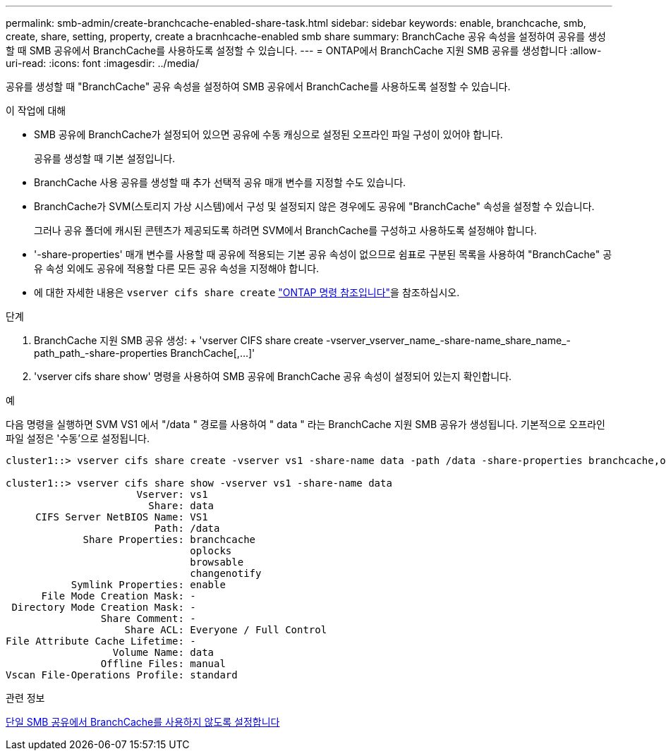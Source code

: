 ---
permalink: smb-admin/create-branchcache-enabled-share-task.html 
sidebar: sidebar 
keywords: enable, branchcache, smb, create, share, setting, property, create a bracnhcache-enabled smb share 
summary: BranchCache 공유 속성을 설정하여 공유를 생성할 때 SMB 공유에서 BranchCache를 사용하도록 설정할 수 있습니다. 
---
= ONTAP에서 BranchCache 지원 SMB 공유를 생성합니다
:allow-uri-read: 
:icons: font
:imagesdir: ../media/


[role="lead"]
공유를 생성할 때 "BranchCache" 공유 속성을 설정하여 SMB 공유에서 BranchCache를 사용하도록 설정할 수 있습니다.

.이 작업에 대해
* SMB 공유에 BranchCache가 설정되어 있으면 공유에 수동 캐싱으로 설정된 오프라인 파일 구성이 있어야 합니다.
+
공유를 생성할 때 기본 설정입니다.

* BranchCache 사용 공유를 생성할 때 추가 선택적 공유 매개 변수를 지정할 수도 있습니다.
* BranchCache가 SVM(스토리지 가상 시스템)에서 구성 및 설정되지 않은 경우에도 공유에 "BranchCache" 속성을 설정할 수 있습니다.
+
그러나 공유 폴더에 캐시된 콘텐츠가 제공되도록 하려면 SVM에서 BranchCache를 구성하고 사용하도록 설정해야 합니다.

* '-share-properties' 매개 변수를 사용할 때 공유에 적용되는 기본 공유 속성이 없으므로 쉼표로 구분된 목록을 사용하여 "BranchCache" 공유 속성 외에도 공유에 적용할 다른 모든 공유 속성을 지정해야 합니다.
* 에 대한 자세한 내용은 `vserver cifs share create` link:https://docs.netapp.com/us-en/ontap-cli/vserver-cifs-share-create.html["ONTAP 명령 참조입니다"^]을 참조하십시오.


.단계
. BranchCache 지원 SMB 공유 생성: + 'vserver CIFS share create -vserver_vserver_name_-share-name_share_name_-path_path_-share-properties BranchCache[,...]'
. 'vserver cifs share show' 명령을 사용하여 SMB 공유에 BranchCache 공유 속성이 설정되어 있는지 확인합니다.


.예
다음 명령을 실행하면 SVM VS1 에서 "/data " 경로를 사용하여 " data " 라는 BranchCache 지원 SMB 공유가 생성됩니다. 기본적으로 오프라인 파일 설정은 '수동'으로 설정됩니다.

[listing]
----
cluster1::> vserver cifs share create -vserver vs1 -share-name data -path /data -share-properties branchcache,oplocks,browsable,changenotify

cluster1::> vserver cifs share show -vserver vs1 -share-name data
                      Vserver: vs1
                        Share: data
     CIFS Server NetBIOS Name: VS1
                         Path: /data
             Share Properties: branchcache
                               oplocks
                               browsable
                               changenotify
           Symlink Properties: enable
      File Mode Creation Mask: -
 Directory Mode Creation Mask: -
                Share Comment: -
                    Share ACL: Everyone / Full Control
File Attribute Cache Lifetime: -
                  Volume Name: data
                Offline Files: manual
Vscan File-Operations Profile: standard
----
.관련 정보
xref:disable-branchcache-single-share-task.adoc[단일 SMB 공유에서 BranchCache를 사용하지 않도록 설정합니다]
